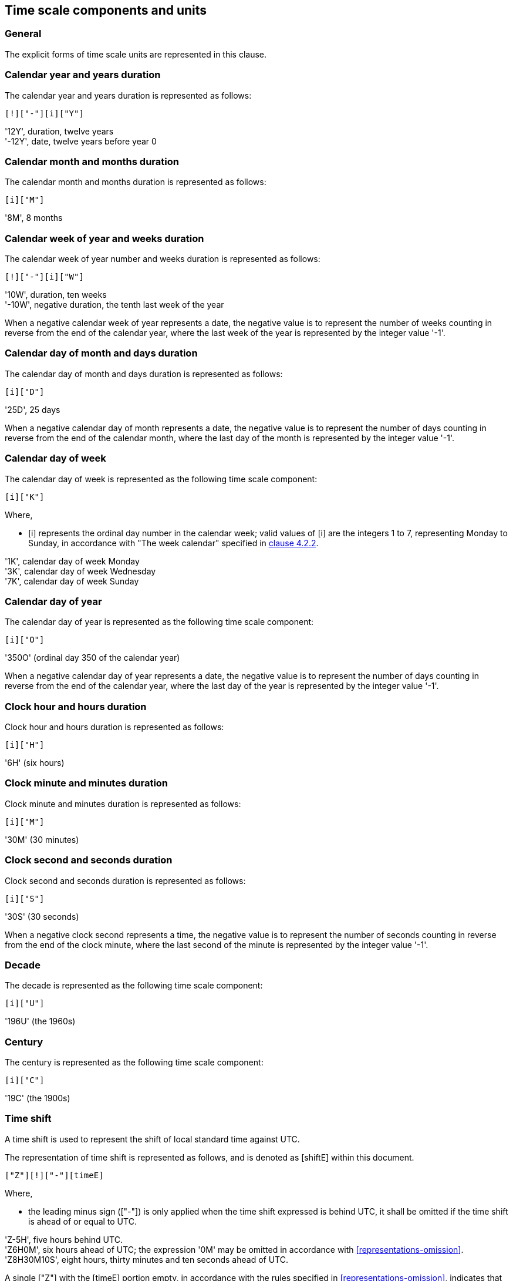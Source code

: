 


[[time-scale-components]]
== Time scale components and units

=== General

The explicit forms of time scale units are represented in this clause.

=== Calendar year and years duration

The calendar year and years duration is represented as follows:

[source]
----
[!]["-"][i]["Y"]
----

[example]
'12Y', duration, twelve years

[example]
'-12Y', date, twelve years before year 0


=== Calendar month and months duration

The calendar month and months duration is represented as follows:

[source]
----
[i]["M"]
----


[example]
'8M', 8 months


=== Calendar week of year and weeks duration

The calendar week of year number and weeks duration is represented as
follows:

[source]
----
[!]["-"][i]["W"]
----


[example]
'10W', duration, ten weeks

[example]
'-10W', negative duration, the tenth last week of the year


When a negative calendar week of year represents a date, the negative
value is to represent the number of weeks counting in reverse from the
end of the calendar year, where the last week of the year is
represented by the integer value '-1'.



=== Calendar day of month and days duration

The calendar day of month and days duration is represented as follows:

[source]
----
[i]["D"]
----


[example]
'25D', 25 days

When a negative calendar day of month represents a date, the negative
value is to represent the number of days counting in reverse from the
end of the calendar month, where the last day of the month is
represented by the integer value '-1'.


=== Calendar day of week

The calendar day of week is represented as the following time scale component:

[source]
----
[i]["K"]
----

Where,

* [i] represents the ordinal day number in the calendar week;
valid values of [i] are the integers 1 to 7, representing Monday to Sunday,
in accordance with "The week calendar" specified in <<ISO8601-1,clause 4.2.2>>.


[example]
'1K', calendar day of week Monday

[example]
'3K', calendar day of week Wednesday

[example]
'7K', calendar day of week Sunday


=== Calendar day of year

The calendar day of year is represented as the following time scale component:

[source]
----
[i]["O"]
----


[example]
'350O'    (ordinal day 350 of the calendar year)


When a negative calendar day of year represents a date, the negative
value is to represent the number of days counting in reverse from the
end of the calendar year, where the last day of the year is represented
by the integer value '-1'.


=== Clock hour and hours duration

Clock hour and hours duration is represented as follows:

[source]
----
[i]["H"]
----


[example]
'6H'   (six hours)


=== Clock minute and minutes duration

Clock minute and minutes duration is represented as follows:

[source]
----
[i]["M"]
----


[example]
'30M'  (30 minutes)


=== Clock second and seconds duration

Clock second and seconds duration is represented as follows:

[source]
----
[i]["S"]
----


[example]
'30S'   (30 seconds)


When a negative clock second represents a time, the negative value is
to represent the number of seconds counting in reverse from the end of
the clock minute, where the last second of the minute is represented by
the integer value '-1'.


=== Decade

The decade is represented as the following time scale component:

[source]
----
[i]["U"]
----


[example]
'196U' (the 1960s)


=== Century

The century is represented as the following time scale component:

[source]
----
[i]["C"]
----


[example]
'19C'  (the 1900s)



[[time-shift]]
=== Time shift

A time shift is used to represent the shift of local standard time
against UTC.

The representation of time shift is represented as follows, and is denoted
as [shiftE] within this document.

[source]
----
["Z"][!]["-"][timeE]
----

Where,

* the leading minus sign (["-"]) is only applied when the time shift
  expressed is behind UTC, it shall be omitted if the time shift is
  ahead of or equal to UTC.

[example]
'Z-5H', five hours behind UTC.

[example]
'Z6H0M', six hours ahead of UTC; the expression '0M' may be omitted
in accordance with <<representations-omission>>.

[example]
'Z8H30M10S', eight hours, thirty minutes and ten seconds ahead of UTC.

A single ["Z"] with the [timeE] portion empty, in accordance with the
rules specified in <<representations-omission>>, indicates that the
time shift from UTC of day is zero, and is functionally equivalent to
the representation [Z0H0M].

[example]
'Z', zero time shift from UTC.

[example]
'Z0H0M', zero time shift from UTC.


[[value-restriction]]
=== Value restrictions

[[negative-values]]
==== Negative values

Certain time scale components are allowed to accept a negative integer
as their value in [i].

[[leading-zero]]
==== Leading zeros

Leading zeros in an explicit form date time representation shall be omitted.

[example]
The calendar month January is expressed as '1M', not '01M'.


[[omission-zero]]
==== Omission of zero valued components

Time scale components within an explicit form that has a value of '0'
may be omitted entirely with its corresponding designator.

[example]
'1985Y4M15DT15H' and '1985Y4M15DT15H0M0S' can be both used to express
the time 3 p.m on April 15th, 1985 in the Gregorian calendar.
